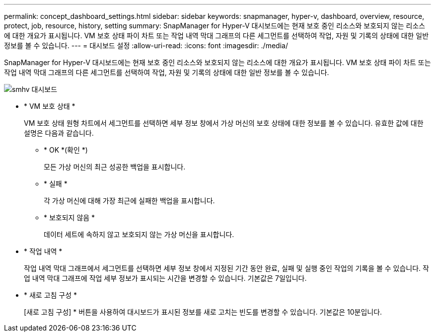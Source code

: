 ---
permalink: concept_dashboard_settings.html 
sidebar: sidebar 
keywords: snapmanager, hyper-v, dashboard, overview, resource, protect, job, resource, history, setting 
summary: SnapManager for Hyper-V 대시보드에는 현재 보호 중인 리소스와 보호되지 않는 리소스에 대한 개요가 표시됩니다. VM 보호 상태 파이 차트 또는 작업 내역 막대 그래프의 다른 세그먼트를 선택하여 작업, 자원 및 기록의 상태에 대한 일반 정보를 볼 수 있습니다. 
---
= 대시보드 설정
:allow-uri-read: 
:icons: font
:imagesdir: ./media/


[role="lead"]
SnapManager for Hyper-V 대시보드에는 현재 보호 중인 리소스와 보호되지 않는 리소스에 대한 개요가 표시됩니다. VM 보호 상태 파이 차트 또는 작업 내역 막대 그래프의 다른 세그먼트를 선택하여 작업, 자원 및 기록의 상태에 대한 일반 정보를 볼 수 있습니다.

image::smhv_dashboard.gif[smhv 대시보드]

* * VM 보호 상태 *
+
VM 보호 상태 원형 차트에서 세그먼트를 선택하면 세부 정보 창에서 가상 머신의 보호 상태에 대한 정보를 볼 수 있습니다. 유효한 값에 대한 설명은 다음과 같습니다.

+
** * OK *(확인 *)
+
모든 가상 머신의 최근 성공한 백업을 표시합니다.

** * 실패 *
+
각 가상 머신에 대해 가장 최근에 실패한 백업을 표시합니다.

** * 보호되지 않음 *
+
데이터 세트에 속하지 않고 보호되지 않는 가상 머신을 표시합니다.



* * 작업 내역 *
+
작업 내역 막대 그래프에서 세그먼트를 선택하면 세부 정보 창에서 지정된 기간 동안 완료, 실패 및 실행 중인 작업의 기록을 볼 수 있습니다. 작업 내역 막대 그래프에 작업 세부 정보가 표시되는 시간을 변경할 수 있습니다. 기본값은 7일입니다.

* * 새로 고침 구성 *
+
[새로 고침 구성] * 버튼을 사용하여 대시보드가 표시된 정보를 새로 고치는 빈도를 변경할 수 있습니다. 기본값은 10분입니다.


